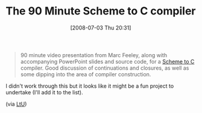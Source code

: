 #+POSTID: 252
#+DATE: [2008-07-03 Thu 20:31]
#+OPTIONS: toc:nil num:nil todo:nil pri:nil tags:nil ^:nil TeX:nil
#+CATEGORY: Link
#+TAGS: Programming, Programming Language, Scheme
#+TITLE: The 90 Minute Scheme to C compiler

#+BEGIN_QUOTE
  90 minute video presentation from Marc Feeley, along with accompanying PowerPoint slides and source code, for a [[http://www.iro.umontreal.ca/%7Eboucherd/mslug/meetings/20041020/minutes-en.html][Scheme to C]] compiler. Good discussion of continuations and closures, as well as some dipping into the area of compiler construction.
#+END_QUOTE



I didn't work through this but it looks like it might be a fun project to undertake (I'll add it to the list).

(via [[http://lambda-the-ultimate.org/node/349][LtU]])



